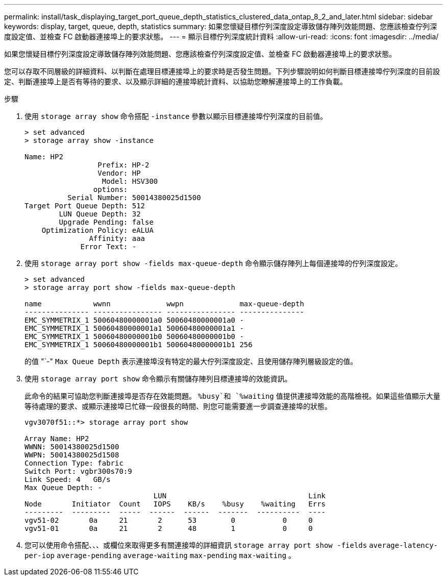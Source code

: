 ---
permalink: install/task_displaying_target_port_queue_depth_statistics_clustered_data_ontap_8_2_and_later.html 
sidebar: sidebar 
keywords: display, target, queue, depth, statistics 
summary: 如果您懷疑目標佇列深度設定導致儲存陣列效能問題、您應該檢查佇列深度設定值、並檢查 FC 啟動器連接埠上的要求狀態。 
---
= 顯示目標佇列深度統計資料
:allow-uri-read: 
:icons: font
:imagesdir: ../media/


[role="lead"]
如果您懷疑目標佇列深度設定導致儲存陣列效能問題、您應該檢查佇列深度設定值、並檢查 FC 啟動器連接埠上的要求狀態。

您可以存取不同層級的詳細資料、以判斷在處理目標連接埠上的要求時是否發生問題。下列步驟說明如何判斷目標連接埠佇列深度的目前設定、判斷連接埠上是否有等待的要求、以及顯示詳細的連接埠統計資料、以協助您瞭解連接埠上的工作負載。

.步驟
. 使用 `storage array show` 命令搭配 `-instance` 參數以顯示目標連接埠佇列深度的目前值。
+
[listing]
----
> set advanced
> storage array show -instance

Name: HP2
                 Prefix: HP-2
                 Vendor: HP
                  Model: HSV300
                options:
          Serial Number: 50014380025d1500
Target Port Queue Depth: 512
        LUN Queue Depth: 32
        Upgrade Pending: false
    Optimization Policy: eALUA
               Affinity: aaa
             Error Text: -
----
. 使用 `storage array port show -fields max-queue-depth` 命令顯示儲存陣列上每個連接埠的佇列深度設定。
+
[listing]
----
> set advanced
> storage array port show -fields max-queue-depth

name            wwnn             wwpn             max-queue-depth
--------------- ---------------- ---------------- ---------------
EMC_SYMMETRIX_1 50060480000001a0 50060480000001a0 -
EMC_SYMMETRIX_1 50060480000001a1 50060480000001a1 -
EMC_SYMMETRIX_1 50060480000001b0 50060480000001b0 -
EMC_SYMMETRIX_1 50060480000001b1 50060480000001b1 256
----
+
的值 "`-" `Max Queue Depth` 表示連接埠沒有特定的最大佇列深度設定、且使用儲存陣列層級設定的值。

. 使用 `storage array port show` 命令顯示有關儲存陣列目標連接埠的效能資訊。
+
此命令的結果可協助您判斷連接埠是否存在效能問題。 `%busy`和 `%waiting` 值提供連接埠效能的高階檢視。如果這些值顯示大量等待處理的要求、或顯示連接埠已忙碌一段很長的時間、則您可能需要進一步調查連接埠的狀態。

+
[listing]
----

vgv3070f51::*> storage array port show

Array Name: HP2
WWNN: 50014380025d1500
WWPN: 50014380025d1508
Connection Type: fabric
Switch Port: vgbr300s70:9
Link Speed: 4   GB/s
Max Queue Depth: -
                              LUN                                 Link
Node       Initiator  Count   IOPS    KB/s    %busy    %waiting   Errs
---------  ---------  -----  ------  ------  -------  ----------  ----
vgv51-02       0a     21       2      53        0           0     0
vgv51-01       0a     21       2      48        1           0     0
----
. 您可以使用命令搭配、、、或欄位來取得更多有關連接埠的詳細資訊 `storage array port show -fields` `average-latency-per-iop` `average-pending` `average-waiting` `max-pending` `max-waiting` 。


